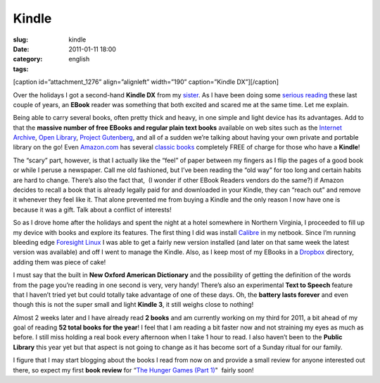 Kindle
######
:slug: kindle
:date: 2011-01-11 18:00
:category:
:tags: english

[caption id=”attachment\_1276” align=”alignleft” width=”190”
caption=”Kindle DX”]\ |Kindle DX|\ [/caption]

Over the holidays I got a second-hand **Kindle DX** from my
`sister <http://www.productpasha.com/>`__. As I have been doing some
`serious reading <http://www.ogmaciel.com/?p=1254>`__ these last couple
of years, an **EBook** reader was something that both excited and scared
me at the same time. Let me explain.

Being able to carry several books, often pretty thick and heavy, in one
simple and light device has its advantages. Add to that the **massive
number of free EBooks and regular plain text books** available on web
sites such as the `Internet
Archive <http://www.archive.org/details/texts>`__, `Open
Library <http://openlibrary.org/>`__, `Project
Gutenberg <http://www.gutenberg.org/wiki/Main_Page>`__, and all of a
sudden we’re talking about having your own private and portable library
on the go! Even `Amazon.com <http://amazon.com>`__ has several `classic
books <http://www.amazon.com/gp/redirect.html/ref=amb_link_40669842_101?_encoding=UTF8&location=http%3A%2F%2Fwww.amazon.com%2Fs%2F%3Fnode%3D2245146011&token=3A0F170E7CEFE27BDC730D3D7344512BC1296B83&pf_rd_m=ATVPDKIKX0DER&pf_rd_s=center-5&pf_rd_r=0JHKXGTZSV0D2B7PFQ8B&pf_rd_t=101&pf_rd_p=1276331502&pf_rd_i=2245146011>`__
completely FREE of charge for those who have a **Kindle**!

The “scary” part, however, is that I actually like the “feel” of paper
between my fingers as I flip the pages of a good book or while I peruse
a newspaper. Call me old fashioned, but I’ve been reading the “old way”
for too long and certain habits are hard to change. There’s also the
fact that,  (I wonder if other EBook Readers vendors do the same?) if
Amazon decides to recall a book that is already legally paid for
and downloaded in your Kindle, they can “reach out” and remove it
whenever they feel like it. That alone prevented me from buying a Kindle
and the only reason I now have one is because it was a gift. Talk about
a conflict of interests!

So as I drove home after the holidays and spent the night at a hotel
somewhere in Northern Virginia, I proceeded to fill up my device with
books and explore its features. The first thing I did was install
`Calibre <http://calibre-ebook.com/>`__ in my netbook. Since I’m running
bleeding edge `Foresight Linux <http://www.foresightlinux.org>`__ I was
able to get a fairly new version installed (and later on that same week
the latest version was available) and off I went to manage the Kindle.
Also, as I keep most of my EBooks in a
`Dropbox <https://www.dropbox.com/home>`__ directory, adding them was
piece of cake!

I must say that the built in **New Oxford American Dictionary** and the
possibility of getting the definition of the words from the page you’re
reading in one second is very, very handy! There’s also an experimental
**Text to Speech** feature that I haven’t tried yet but could totally
take advantage of one of these days. Oh, the **battery lasts forever**
and even though this is not the super small and light **Kindle 3**, it
still weighs close to nothing!

Almost 2 weeks later and I have already read **2 books** and am
currently working on my third for 2011, a bit ahead of my goal of
reading **52 total books for the year**! I feel that I am reading a bit
faster now and not straining my eyes as much as before. I still miss
holding a real book every afternoon when I take 1 hour to read. I also
haven’t been to the **Public Library** this year yet but that aspect is
not going to change as it has become sort of a Sunday ritual for our
family.

I figure that I may start blogging about the books I read from now on
and provide a small review for anyone interested out there, so expect my
first **book review** for “\ `The Hunger Games (Part
1) <http://www.amazon.com/Hunger-Games-Book-1/dp/0439023521/ref=sr_1_1?ie=UTF8&qid=1294760218&sr=8-1>`__"
 fairly soon!

.. |Kindle DX| image:: http://www.ogmaciel.com/wp-content/uploads/2011/01/4205159532_76ba5831af-190x300.jpg
   :target: http://www.ogmaciel.com/wp-content/uploads/2011/01/4205159532_76ba5831af.jpg
